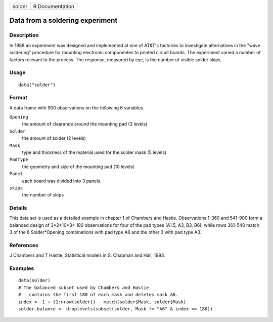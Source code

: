 +--------+-----------------+
| solder | R Documentation |
+--------+-----------------+

Data from a soldering experiment
--------------------------------

Description
~~~~~~~~~~~

In 1988 an experiment was designed and implemented at one of AT&T's
factories to investigate alternatives in the "wave soldering" procedure
for mounting electronic componentes to printed circuit boards. The
experiment varied a number of factors relevant to the process. The
response, measured by eye, is the number of visible solder skips.

Usage
~~~~~

::

   data("solder")

Format
~~~~~~

A data frame with 900 observations on the following 6 variables.

``Opening``
   the amount of clearance around the mounting pad (3 levels)

``Solder``
   the amount of solder (2 levels)

``Mask``
   type and thickness of the material used for the solder mask (5
   levels)

``PadType``
   the geometry and size of the mounting pad (10 levels)

``Panel``
   each board was divided into 3 panels

``skips``
   the number of skips

Details
~~~~~~~

This data set is used as a detailed example in chapter 1 of Chambers and
Hastie. Observations 1-360 and 541-900 form a balanced design of
3*2*10*3= 180 observations for four of the pad types (A1.5, A3, B3, B6),
while rows 361-540 match 3 of the 6 Solder*Opening combinations with pad
type A6 and the other 3 with pad type A3.

References
~~~~~~~~~~

J Chambers and T Hastie, Statistical models in S. Chapman and Hall,
1993.

Examples
~~~~~~~~

::

   data(solder)
   # The balanced subset used by Chambers and Hastie
   #   contains the first 180 of each mask and deletes mask A6. 
   index <- 1 + (1:nrow(solder)) - match(solder$Mask, solder$Mask)
   solder.balance <- droplevels(subset(solder, Mask != "A6" & index <= 180))
